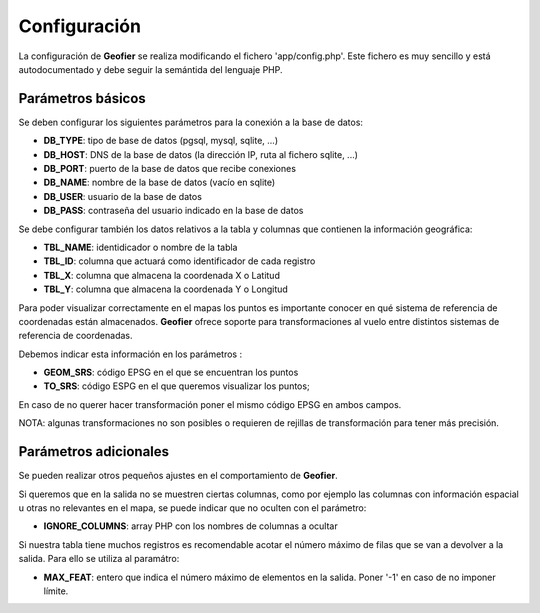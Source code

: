 Configuración
=============

La configuración de **Geofier** se realiza modificando el fichero 'app/config.php'.
Este fichero es muy sencillo y está autodocumentado y debe seguir la semántida del 
lenguaje PHP. 

Parámetros básicos
------------------

Se deben configurar los siguientes parámetros para la conexión a la base de datos:

* **DB_TYPE**: tipo de base de datos (pgsql, mysql, sqlite, ...) 
* **DB_HOST**: DNS de la base de datos (la dirección IP, ruta al fichero sqlite, ...)
* **DB_PORT**: puerto de la base de datos que recibe conexiones
* **DB_NAME**: nombre de la base de datos (vacío en sqlite)
* **DB_USER**: usuario de la base de datos
* **DB_PASS**: contraseña del usuario indicado en la base de datos

Se debe configurar también los datos relativos a la tabla y columnas que contienen la
información geográfica:

* **TBL_NAME**: identidicador o nombre de la tabla
* **TBL_ID**: columna que actuará como identificador de cada registro
* **TBL_X**: columna que almacena la coordenada X o Latitud
* **TBL_Y**: columna que almacena la coordenada Y o Longitud


Para poder visualizar correctamente en el mapas los puntos es importante conocer en qué 
sistema de referencia de coordenadas están almacenados. 
**Geofier** ofrece soporte para transformaciones al vuelo entre distintos sistemas de referencia de coordenadas.

Debemos indicar esta información en los parámetros :

* **GEOM_SRS**: código EPSG en el que se encuentran los puntos
* **TO_SRS**: código ESPG en el que queremos visualizar los puntos;

En caso de no querer hacer transformación poner el mismo código EPSG en ambos campos.

NOTA: algunas transformaciones no son posibles o requieren de rejillas de transformación para tener más precisión. 

Parámetros adicionales
----------------------

Se pueden realizar otros pequeños ajustes en el comportamiento de **Geofier**.

Si queremos que en la salida no se muestren ciertas columnas, como por ejemplo 
las columnas con información espacial u otras no relevantes en el mapa, se puede
indicar que no oculten con el parámetro:

* **IGNORE_COLUMNS**: array PHP con los nombres de columnas a ocultar

Si nuestra tabla tiene muchos registros es recomendable acotar el número máximo
de filas que se van a devolver a la salida. Para ello se utiliza al paramátro:

* **MAX_FEAT**: entero que indica el número máximo de elementos en la salida. Poner '-1' en caso de no imponer límite.

